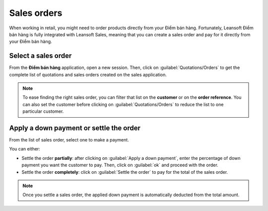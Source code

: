============
Sales orders
============

When working in retail, you might need to order products directly from your Điểm bán hàng.
Fortunately, Leansoft Điểm bán hàng is fully integrated with Leansoft Sales, meaning that you can create a
sales order and pay for it directly from your Điểm bán hàng.

Select a sales order
====================

From the **Điểm bán hàng** application, open a new session. Then, click on
:guilabel:`Quotations/Orders` to get the complete list of quotations and sales orders created on the
sales application.

.. image:: sales_order/pos-interface.png
   :align: center
   :alt: Quotations and sales order button on the Điểm bán hàng interface

.. note::
   To ease finding the right sales order, you can filter that list on the **customer** or on the
   **order reference**. You can also set the customer before clicking on
   :guilabel:`Quotations/Orders` to reduce the list to one particular customer.

Apply a down payment or settle the order
========================================

From the list of sales order, select one to make a payment.

.. image:: sales_order/list-of-so.png
   :align: center
   :alt: list view of sales orders and quotations

You can either:

- Settle the order **partially**: after clicking on :guilabel:`Apply a down payment`, enter the
  percentage of down payment you want the customer to pay. Then, click on :guilabel:`ok` and proceed
  with the order.
- Settle the order **completely**: click on :guilabel:`Settle the order` to pay for the total of the
  sales order.

.. note::
   Once you settle a sales order, the applied down payment is automatically deducted from the total
   amount.

.. Seealso::
   - :doc:`/applications/sales/sales/invoicing/down_payment`
